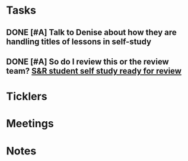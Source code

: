 * *Tasks*
** DONE [#A] Talk to Denise about how they are handling titles of lessons in self-study
:PROPERTIES:
:SYNCID:   3B79B009-6DFD-4135-8D47-CF7634A3A1A0
:ID:       CD363CEF-EDEF-48EC-AF30-CCBA43DB0183
:END:
:LOGBOOK:
- Note taken on [2019-07-18 Thu 09:21] \\
  She is using the file titles.  So that's what I'll use.
:END:
** DONE [#A] So do I review this or the review team? [[message://%3c190b6ca7b2c044a888d10238fc0840e2@RUPW-EXCHMAIL02.rush.edu%3E][S&R student self study ready for review ]]
:PROPERTIES:
:SYNCID:   86B0E8E8-3E7F-465B-80E5-B307BB77ACC3
:ID:       54FF551C-5995-4837-8E70-2E18BBBAECEC
:END:
:LOGBOOK:
- Note taken on [2019-07-24 Wed 08:38] \\
  Its actually for both.  So I need to so this.  But I don't think there's a hurry on it.
- State "DONE"       from "TODO"       [2019-07-24 Wed 08:38]
:END:
* *Ticklers*
* *Meetings*
* *Notes*
